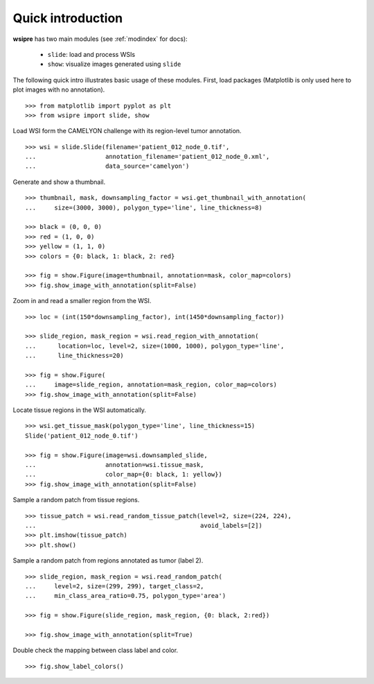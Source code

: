 Quick introduction
==================

**wsipre** has two main modules (see :ref:`modindex` for docs):

    * ``slide``: load and process WSIs
    * ``show``: visualize images generated using ``slide``

The following quick intro illustrates basic usage of these modules. First, load
packages (Matplotlib is only used here to plot images with no annotation). ::

    >>> from matplotlib import pyplot as plt
    >>> from wsipre import slide, show


Load WSI form the CAMELYON challenge with its region-level tumor annotation. ::

    >>> wsi = slide.Slide(filename='patient_012_node_0.tif',
    ...                   annotation_filename='patient_012_node_0.xml',
    ...                   data_source='camelyon')

Generate and show a thumbnail. ::

    >>> thumbnail, mask, downsampling_factor = wsi.get_thumbnail_with_annotation(
    ...     size=(3000, 3000), polygon_type='line', line_thickness=8)
    
    >>> black = (0, 0, 0)
    >>> red = (1, 0, 0)
    >>> yellow = (1, 1, 0)
    >>> colors = {0: black, 1: black, 2: red}

    >>> fig = show.Figure(image=thumbnail, annotation=mask, color_map=colors)
    >>> fig.show_image_with_annotation(split=False)

.. image:: ../img/thumb.png 
   :scale: 70 %
   :align: center 


Zoom in and read a smaller region from the WSI. ::

    >>> loc = (int(150*downsampling_factor), int(1450*downsampling_factor))

    >>> slide_region, mask_region = wsi.read_region_with_annotation(
    ...      location=loc, level=2, size=(1000, 1000), polygon_type='line',
    ...      line_thickness=20)

    >>> fig = show.Figure(
    ...     image=slide_region, annotation=mask_region, color_map=colors)
    >>> fig.show_image_with_annotation(split=False)

.. image:: ../img/region.png 
   :scale: 70 %
   :align: center 


Locate tissue regions in the WSI automatically. ::

    >>> wsi.get_tissue_mask(polygon_type='line', line_thickness=15)
    Slide('patient_012_node_0.tif')

    >>> fig = show.Figure(image=wsi.downsampled_slide,
    ...                   annotation=wsi.tissue_mask,
    ...                   color_map={0: black, 1: yellow})
    >>> fig.show_image_with_annotation(split=False)

.. image:: ../img/tissue.png 
   :scale: 70 %
   :align: center 


Sample a random patch from tissue regions. ::

    >>> tissue_patch = wsi.read_random_tissue_patch(level=2, size=(224, 224),
    ...                                             avoid_labels=[2]) 
    >>> plt.imshow(tissue_patch)
    >>> plt.show()

.. image:: ../img/random_patch.png 
   :scale: 70 %
   :align: center 


Sample a random patch from regions annotated as tumor (label 2). ::

    >>> slide_region, mask_region = wsi.read_random_patch(
    ...     level=2, size=(299, 299), target_class=2,
    ...     min_class_area_ratio=0.75, polygon_type='area')

    >>> fig = show.Figure(slide_region, mask_region, {0: black, 2:red})

    >>> fig.show_image_with_annotation(split=True) 

.. image:: ../img/random_tumor_patch.png 
   :scale: 70 %
   :align: center


Double check the mapping between class label and color. ::

    >>> fig.show_label_colors()

    
.. image:: ../img/color_bars.png 
   :scale: 90 %
   :align: center
